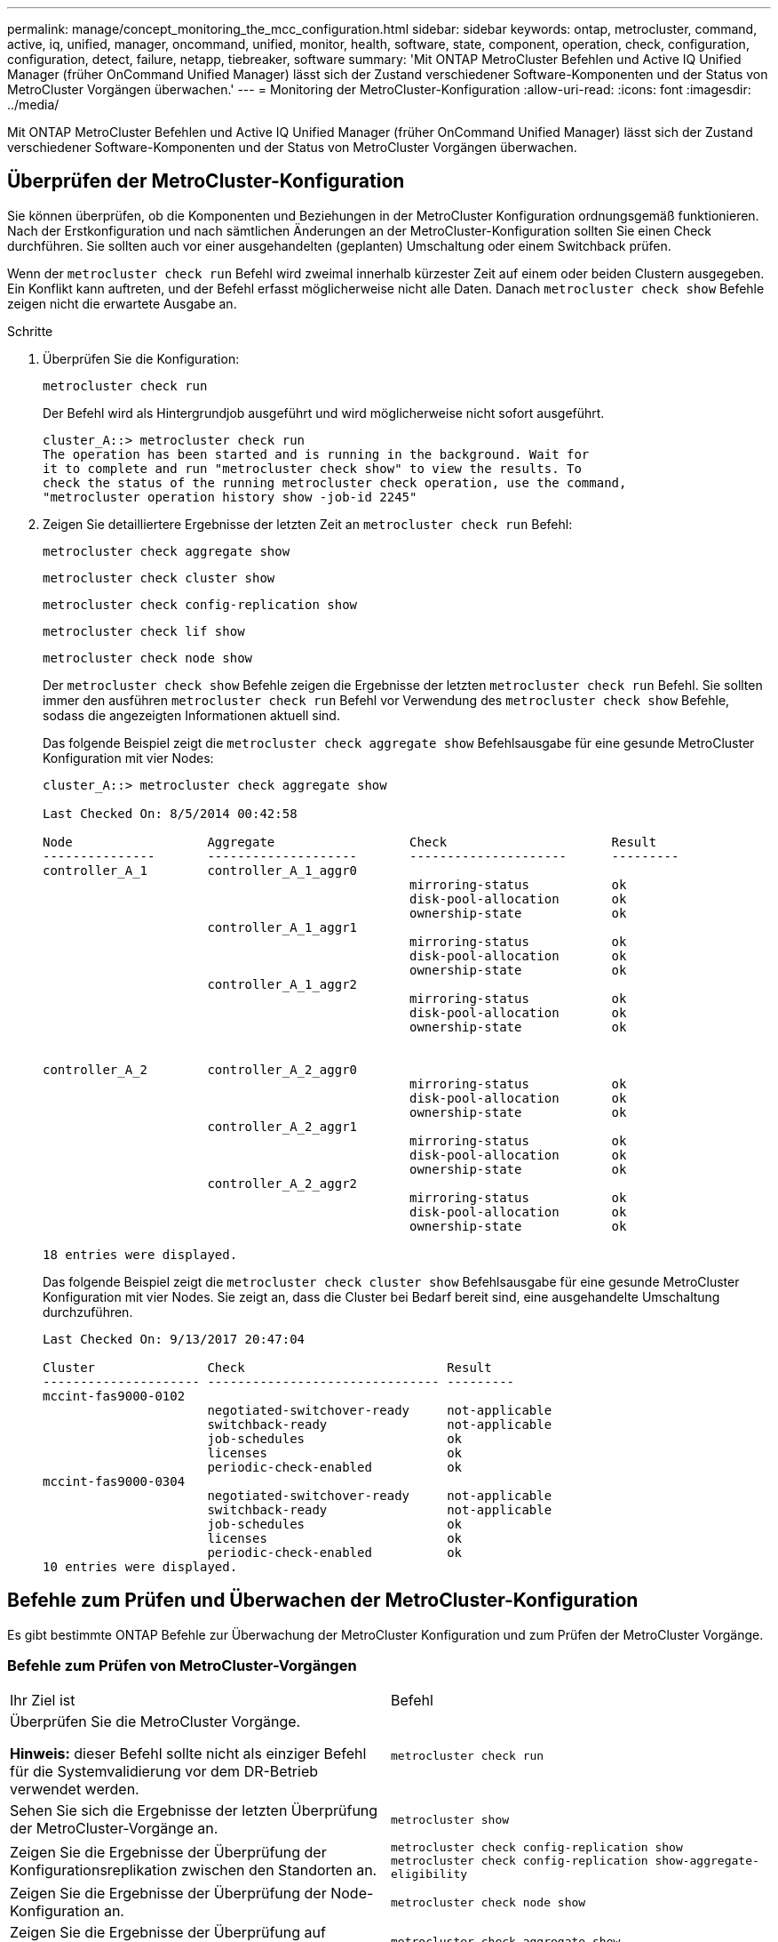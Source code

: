 ---
permalink: manage/concept_monitoring_the_mcc_configuration.html 
sidebar: sidebar 
keywords: ontap, metrocluster, command, active, iq, unified, manager, oncommand, unified, monitor, health, software, state, component, operation, check, configuration, configuration, detect, failure, netapp, tiebreaker, software 
summary: 'Mit ONTAP MetroCluster Befehlen und Active IQ Unified Manager (früher OnCommand Unified Manager) lässt sich der Zustand verschiedener Software-Komponenten und der Status von MetroCluster Vorgängen überwachen.' 
---
= Monitoring der MetroCluster-Konfiguration
:allow-uri-read: 
:icons: font
:imagesdir: ../media/


[role="lead"]
Mit ONTAP MetroCluster Befehlen und Active IQ Unified Manager (früher OnCommand Unified Manager) lässt sich der Zustand verschiedener Software-Komponenten und der Status von MetroCluster Vorgängen überwachen.



== Überprüfen der MetroCluster-Konfiguration

Sie können überprüfen, ob die Komponenten und Beziehungen in der MetroCluster Konfiguration ordnungsgemäß funktionieren. Nach der Erstkonfiguration und nach sämtlichen Änderungen an der MetroCluster-Konfiguration sollten Sie einen Check durchführen. Sie sollten auch vor einer ausgehandelten (geplanten) Umschaltung oder einem Switchback prüfen.

Wenn der `metrocluster check run` Befehl wird zweimal innerhalb kürzester Zeit auf einem oder beiden Clustern ausgegeben. Ein Konflikt kann auftreten, und der Befehl erfasst möglicherweise nicht alle Daten. Danach `metrocluster check show` Befehle zeigen nicht die erwartete Ausgabe an.

.Schritte
. Überprüfen Sie die Konfiguration:
+
`metrocluster check run`

+
Der Befehl wird als Hintergrundjob ausgeführt und wird möglicherweise nicht sofort ausgeführt.

+
[listing]
----
cluster_A::> metrocluster check run
The operation has been started and is running in the background. Wait for
it to complete and run "metrocluster check show" to view the results. To
check the status of the running metrocluster check operation, use the command,
"metrocluster operation history show -job-id 2245"
----
. Zeigen Sie detailliertere Ergebnisse der letzten Zeit an `metrocluster check run` Befehl:
+
`metrocluster check aggregate show`

+
`metrocluster check cluster show`

+
`metrocluster check config-replication show`

+
`metrocluster check lif show`

+
`metrocluster check node show`

+
Der `metrocluster check show` Befehle zeigen die Ergebnisse der letzten `metrocluster check run` Befehl. Sie sollten immer den ausführen `metrocluster check run` Befehl vor Verwendung des `metrocluster check show` Befehle, sodass die angezeigten Informationen aktuell sind.

+
Das folgende Beispiel zeigt die `metrocluster check aggregate show` Befehlsausgabe für eine gesunde MetroCluster Konfiguration mit vier Nodes:

+
[listing]
----
cluster_A::> metrocluster check aggregate show

Last Checked On: 8/5/2014 00:42:58

Node                  Aggregate                  Check                      Result
---------------       --------------------       ---------------------      ---------
controller_A_1        controller_A_1_aggr0
                                                 mirroring-status           ok
                                                 disk-pool-allocation       ok
                                                 ownership-state            ok
                      controller_A_1_aggr1
                                                 mirroring-status           ok
                                                 disk-pool-allocation       ok
                                                 ownership-state            ok
                      controller_A_1_aggr2
                                                 mirroring-status           ok
                                                 disk-pool-allocation       ok
                                                 ownership-state            ok


controller_A_2        controller_A_2_aggr0
                                                 mirroring-status           ok
                                                 disk-pool-allocation       ok
                                                 ownership-state            ok
                      controller_A_2_aggr1
                                                 mirroring-status           ok
                                                 disk-pool-allocation       ok
                                                 ownership-state            ok
                      controller_A_2_aggr2
                                                 mirroring-status           ok
                                                 disk-pool-allocation       ok
                                                 ownership-state            ok

18 entries were displayed.
----
+
Das folgende Beispiel zeigt die `metrocluster check cluster show` Befehlsausgabe für eine gesunde MetroCluster Konfiguration mit vier Nodes. Sie zeigt an, dass die Cluster bei Bedarf bereit sind, eine ausgehandelte Umschaltung durchzuführen.

+
[listing]
----
Last Checked On: 9/13/2017 20:47:04

Cluster               Check                           Result
--------------------- ------------------------------- ---------
mccint-fas9000-0102
                      negotiated-switchover-ready     not-applicable
                      switchback-ready                not-applicable
                      job-schedules                   ok
                      licenses                        ok
                      periodic-check-enabled          ok
mccint-fas9000-0304
                      negotiated-switchover-ready     not-applicable
                      switchback-ready                not-applicable
                      job-schedules                   ok
                      licenses                        ok
                      periodic-check-enabled          ok
10 entries were displayed.
----




== Befehle zum Prüfen und Überwachen der MetroCluster-Konfiguration

Es gibt bestimmte ONTAP Befehle zur Überwachung der MetroCluster Konfiguration und zum Prüfen der MetroCluster Vorgänge.



=== Befehle zum Prüfen von MetroCluster-Vorgängen

|===


| Ihr Ziel ist | Befehl 


 a| 
Überprüfen Sie die MetroCluster Vorgänge.

*Hinweis:* dieser Befehl sollte nicht als einziger Befehl für die Systemvalidierung vor dem DR-Betrieb verwendet werden.
 a| 
`metrocluster check run`



 a| 
Sehen Sie sich die Ergebnisse der letzten Überprüfung der MetroCluster-Vorgänge an.
 a| 
`metrocluster show`



 a| 
Zeigen Sie die Ergebnisse der Überprüfung der Konfigurationsreplikation zwischen den Standorten an.
 a| 
`metrocluster check config-replication show metrocluster check config-replication show-aggregate-eligibility`



 a| 
Zeigen Sie die Ergebnisse der Überprüfung der Node-Konfiguration an.
 a| 
`metrocluster check node show`



 a| 
Zeigen Sie die Ergebnisse der Überprüfung auf Aggregatkonfiguration an.
 a| 
`metrocluster check aggregate show`



 a| 
Sehen Sie sich die Fehler der LIF-Platzierung in der MetroCluster Konfiguration an.
 a| 
`metrocluster check lif show`

|===


=== Befehle für das Monitoring des MetroCluster Interconnect

|===


| Ihr Ziel ist | Befehl 


 a| 
Zeigt den Status und Informationen zur HA- und DR-Spiegelung für die MetroCluster-Nodes im Cluster an.
 a| 
`metrocluster interconnect mirror show`

|===


=== Befehle für das Monitoring von MetroCluster SVMs

|===


| Ihr Ziel ist | Befehl 


 a| 
Sie können alle SVMs an beiden Standorten in der MetroCluster Konfiguration anzeigen.
 a| 
`metrocluster vserver show`

|===


== Überwachen der Konfiguration über MetroCluster Tiebreaker oder ONTAP Mediator

Siehe link:../install-ip/concept_considerations_mediator.html["Unterschiede zwischen ONTAP Mediator und MetroCluster Tiebreaker"] Informationen über die Unterschiede zwischen diesen beiden Methoden zur Überwachung der MetroCluster-Konfiguration und zum Initiieren einer automatischen Umschaltung

Über die folgenden Links können Sie Tiebreaker oder Mediator installieren und konfigurieren:

* link:../tiebreaker/concept_overview_of_the_tiebreaker_software.html["MetroCluster Tiebreaker Software installieren und konfigurieren"]
* Link:../install-ip/concept_mediator_requirements.html




== Wie die NetApp MetroCluster Tiebreaker Software Ausfälle erkennt

Sie wird auf einem Linux-Host ausgeführt. Sie benötigen die Tiebreaker Software nur, wenn zwei Cluster und der Konnektivitätsstatus zwischen ihnen von einem dritten Standort aus überwacht werden soll. Wenn dann die Verbindung zwischen den Standorten ausfällt, kann jeder Partner in einem Cluster zwischen einem ISL-Fehler und einem Standortausfall unterscheiden.

Nachdem Sie die Tiebreaker Software auf einem Linux-Host installiert haben, können Sie die Cluster in einer MetroCluster-Konfiguration konfigurieren, um auf Notfälle zu überwachen.



=== So erkennt die Tiebreaker Software Konnektivitätsausfälle zwischen Standorten

Die MetroCluster Tiebreaker Software benachrichtigt Sie, wenn alle Verbindungen zwischen den Standorten verloren gehen.



==== Arten von Netzwerkpfaden

Je nach Konfiguration gibt es drei Typen von Netzwerkpfaden zwischen den beiden Clustern in einer MetroCluster Konfiguration:

* *FC-Netzwerk (in Fabric-Attached MetroCluster-Konfigurationen vorhanden)*
+
Dieser Netzwerktyp besteht aus zwei redundanten FC Switch Fabrics. Jede Switch-Fabric verfügt über zwei FC-Switches, wobei sich jeweils ein Switch jedes Switch-Fabric mit einem Cluster befindet. Jedes Cluster verfügt über zwei FC-Switches, eine von jedem Switch-Fabric. Alle Nodes sind mit jedem der zusammengehörige IP-Switches FC-Konnektivität (NV Interconnect und FCP Initiator) verbunden. Die Daten werden über ISL vom Cluster zum Cluster repliziert.

* *Intercluster Peering-Netzwerk*
+
Dieser Netzwerktyp besteht aus einem redundanten IP-Netzwerkpfad zwischen den beiden Clustern. Das Cluster-Peering-Netzwerk bietet die Konnektivität, die zur Spiegelung der Konfiguration der Storage Virtual Machine (SVM) erforderlich ist. Die Konfiguration aller SVMs auf einem Cluster wird vom Partner-Cluster gespiegelt.

* *IP-Netzwerk (in MetroCluster IP-Konfigurationen vorhanden)*
+
Dieser Netzwerktyp besteht aus zwei redundanten IP Switch-Netzwerken. Jedes Netzwerk verfügt über zwei IP-Switches, wobei sich jeweils ein Switch jedes Switch-Fabric mit einem Cluster befindet. Jedes Cluster verfügt über zwei IP-Switches, einer von jedem Switch-Fabric. Alle Nodes sind mit jedem der zusammengehörige FC-Switches verbunden. Die Daten werden über ISL vom Cluster zum Cluster repliziert.





==== Monitoring der Konnektivität zwischen Standorten

Die Tiebreaker Software ruft regelmäßig den Status der Konnektivität zwischen Standorten von den Nodes ab. Wenn die NV-Interconnect-Konnektivität verloren geht und das Intercluster-Peering nicht auf Pings reagiert, gehen die Cluster davon aus, dass die Sites isoliert sind und die Tiebreaker Software eine Warnung als „AllLinksSevered“ auslöst. Wenn ein Cluster den Status „AllLinksSevered“ identifiziert und der andere Cluster nicht über das Netzwerk erreichbar ist, löst die Tiebreaker Software eine Warnung als „Disaster“ aus.



=== Wie die Tiebreaker Software Standortausfällen erkennt

Die NetApp MetroCluster Tiebreaker Software überprüft die Erreichbarkeit der Nodes in einer MetroCluster Konfiguration und des Clusters, um zu ermitteln, ob ein Standortausfall aufgetreten ist. Über die Tiebreaker Software wird auch unter bestimmten Bedingungen eine Warnmeldung ausgelöst.



==== Komponenten, die über die Tiebreaker Software überwacht werden

Die Tiebreaker Software überwacht jeden Controller in der MetroCluster-Konfiguration, indem redundante Verbindungen über mehrere Pfade zu einer Node-Management-LIF und zur Cluster-Management-LIF erstellt werden, die beide im IP-Netzwerk gehostet werden.

Die Tiebreaker Software überwacht folgende Komponenten in der MetroCluster Konfiguration:

* Nodes über lokale Node-Schnittstellen
* Ein Cluster über die vom Cluster vorgegebenen Schnittstellen durchführen
* Überlebendes Cluster, um zu ermitteln, ob Verbindung zum Disaster-Standort vorhanden ist (NV Interconnect, Storage und Cluster-Peering)


Wenn es einen Verlust der Verbindung zwischen der Tiebreaker Software und allen Nodes im Cluster und dem Cluster selbst gibt, wird das Cluster durch die Tiebreaker Software als „`nicht erreichbar`“ deklariert. Es dauert etwa drei bis fünf Sekunden, einen Verbindungsfehler zu erkennen. Wenn ein Cluster über die Tiebreaker Software nicht erreichbar ist, muss das verbleibende Cluster (das Cluster, das noch erreichbar ist) angeben, dass alle Links zum Partner-Cluster getrennt werden, bevor die Tiebreaker Software eine Meldung auslöst.


NOTE: Alle Links werden getrennt, wenn das verbliebene Cluster nicht mehr über FC (NV Interconnect und Storage) und Intercluster-Peering mit dem Cluster am Disaster-Standort kommunizieren kann.



==== Ausfallszenarien, während denen Tiebreaker Software eine Warnmeldung auslöst

Die Tiebreaker Software löst eine Warnmeldung aus, wenn das Cluster (alle Nodes) an der Disaster Site ausgefallen ist oder nicht erreichbar ist und das Cluster auf der überlebenden Site den Status „AllLinksSevered“ anzeigt.

Die Tiebreaker Software löst keine Warnmeldung (oder der Alarm wird über ein Vetos ausgelöst) in den folgenden Szenarien aus:

* Wenn in einer MetroCluster Konfiguration mit acht Nodes ein HA-Paar am Disaster-Standort ausfällt
* In einem Cluster, in dem alle Knoten am Katastrophenstandort ausgefallen sind, ein HA-Paar am überlebenden Standort ausgefallen und das Cluster auf der überlebenden Site weist den Status „AllLinksSevered“ auf
+
Die Tiebreaker Software löst eine Warnmeldung aus, jedoch vetoes ONTAP diese Warnmeldung aus. In dieser Situation ist auch ein manuelles Switchover vetoed vetoed

* In jedem Szenario, in dem die Tiebreaker Software mindestens einen Node oder die Cluster-Schnittstelle am Disaster-Standort erreichen kann, kann der verbleibende Standort über FC (NV Interconnect und Storage) oder Intercluster Peering einen Node am Disaster-Standort erreichen




=== Wie der ONTAP Mediator die automatische ungeplante Umschaltung unterstützt

Der ONTAP Mediator speichert Zustandsdaten zu den MetroCluster-Knoten in Mailboxen auf dem Mediator-Host. MetroCluster Nodes können diese Informationen nutzen, um den Zustand ihrer DR-Partner zu überwachen und bei einem Ausfall eine automatische, ungeplante Umschaltung (Mediator-Assisted Automatic ungeplante Switchover, MAUSO) zu implementieren.

Wenn ein Node einen Standortausfall erkennt, der ein Switchover erfordert, so wird nur schrittweise bestätigt, dass die Umschaltung angemessen ist und falls ja, auch die Umschaltung durchgeführt wird.

MAUSO wird nur initiiert, wenn sowohl die SyncMirror-Spiegelung als auch die DR-Spiegelung des nichtflüchtigen Cache jedes Node funktioniert und die Caches und Spiegelungen zum Zeitpunkt des Ausfalls synchronisiert werden.
